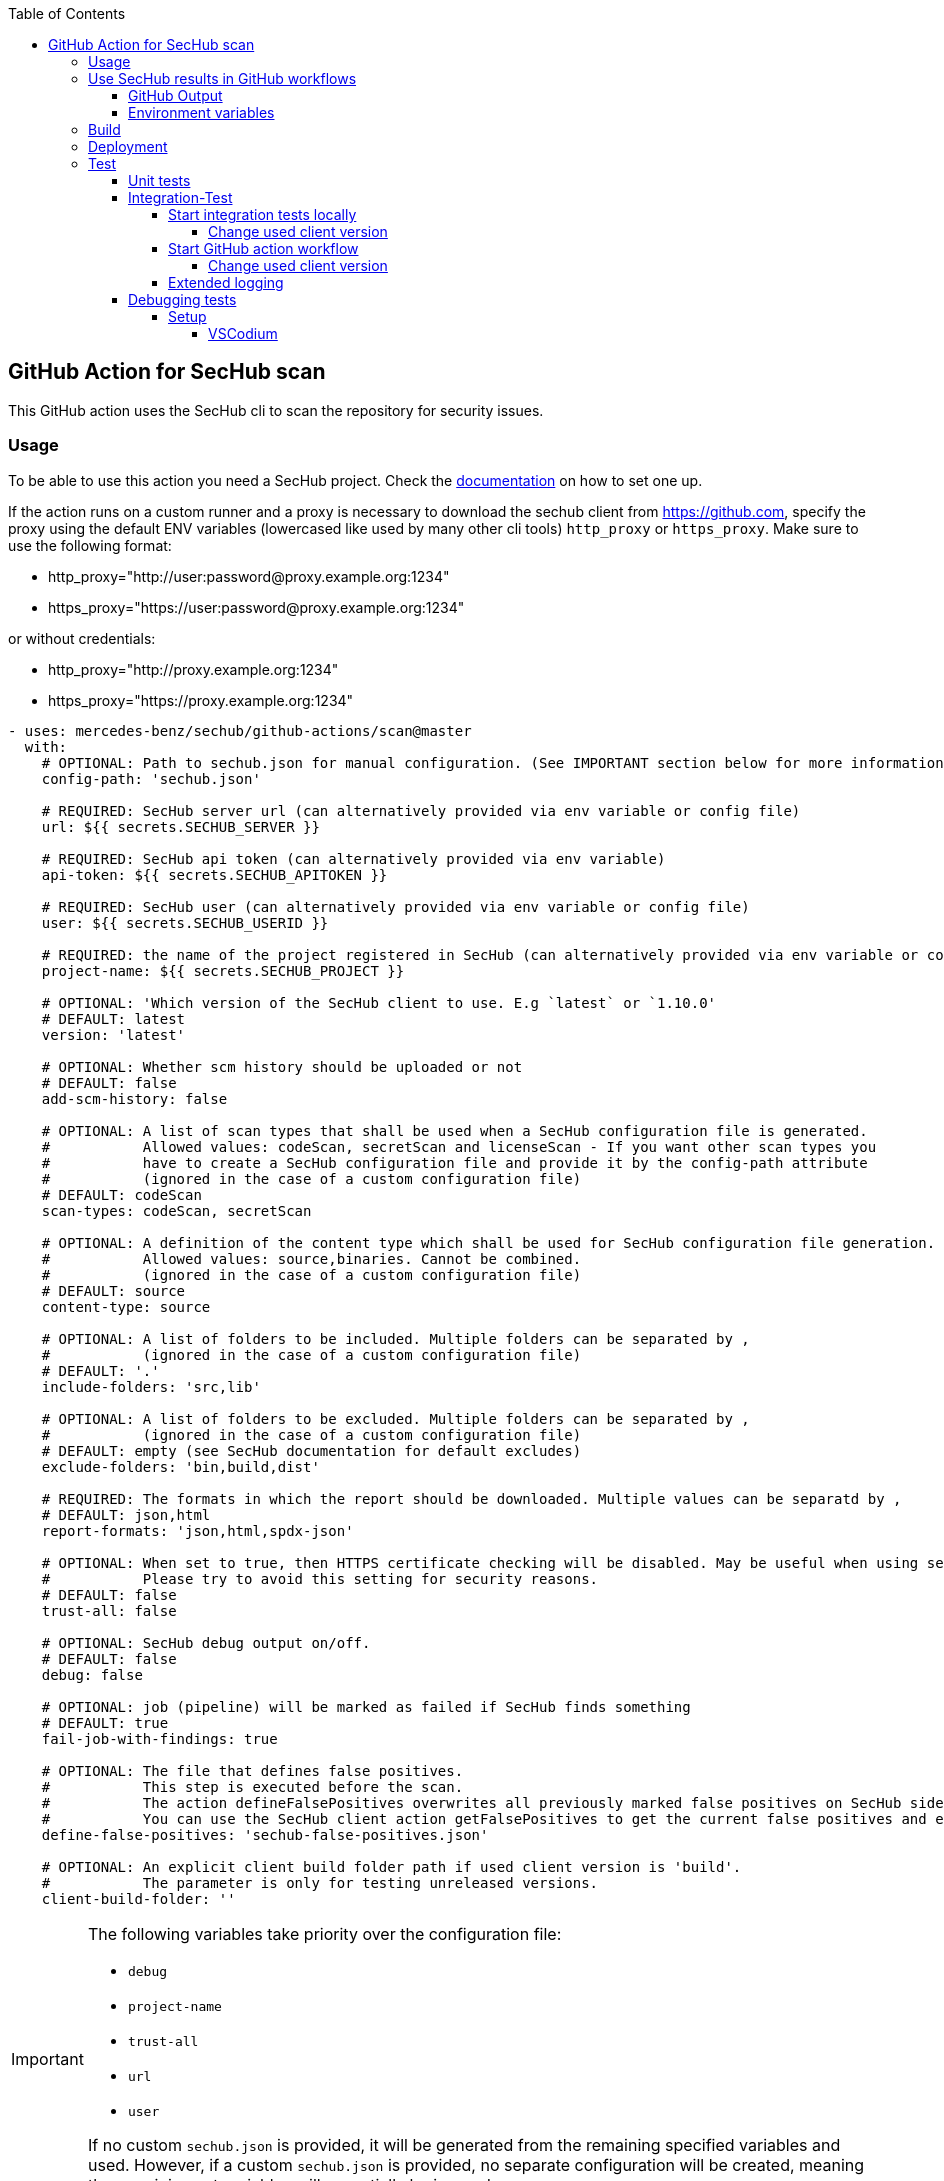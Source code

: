 // SPDX-License-Identifier: MIT
:toc:
:toclevels: 5

== GitHub Action for SecHub scan

This GitHub action uses the SecHub cli to scan the repository for security issues.




=== Usage

To be able to use this action you need a SecHub project. Check the https://mercedes-benz.github.io/sechub/[documentation] on how to set one up.

If the action runs on a custom runner and a proxy is necessary to download the sechub client from https://github.com,
specify the proxy using the default ENV variables (lowercased like used by many other cli tools) `http_proxy` or `https_proxy`.
Make sure to use the following format:

- http_proxy="http://user:password@proxy.example.org:1234"
- https_proxy="https://user:password@proxy.example.org:1234"

or without credentials:

- http_proxy="http://proxy.example.org:1234"
- https_proxy="https://proxy.example.org:1234"

[source,yaml]
----
- uses: mercedes-benz/sechub/github-actions/scan@master
  with:
    # OPTIONAL: Path to sechub.json for manual configuration. (See IMPORTANT section below for more information)
    config-path: 'sechub.json'

    # REQUIRED: SecHub server url (can alternatively provided via env variable or config file)
    url: ${{ secrets.SECHUB_SERVER }}

    # REQUIRED: SecHub api token (can alternatively provided via env variable)
    api-token: ${{ secrets.SECHUB_APITOKEN }}

    # REQUIRED: SecHub user (can alternatively provided via env variable or config file)
    user: ${{ secrets.SECHUB_USERID }}

    # REQUIRED: the name of the project registered in SecHub (can alternatively provided via env variable or config file)
    project-name: ${{ secrets.SECHUB_PROJECT }}

    # OPTIONAL: 'Which version of the SecHub client to use. E.g `latest` or `1.10.0'
    # DEFAULT: latest
    version: 'latest'

    # OPTIONAL: Whether scm history should be uploaded or not
    # DEFAULT: false
    add-scm-history: false

    # OPTIONAL: A list of scan types that shall be used when a SecHub configuration file is generated.
    #           Allowed values: codeScan, secretScan and licenseScan - If you want other scan types you
    #           have to create a SecHub configuration file and provide it by the config-path attribute
    #           (ignored in the case of a custom configuration file)
    # DEFAULT: codeScan
    scan-types: codeScan, secretScan

    # OPTIONAL: A definition of the content type which shall be used for SecHub configuration file generation.
    #           Allowed values: source,binaries. Cannot be combined.
    #           (ignored in the case of a custom configuration file)
    # DEFAULT: source
    content-type: source

    # OPTIONAL: A list of folders to be included. Multiple folders can be separated by ,
    #           (ignored in the case of a custom configuration file)
    # DEFAULT: '.'
    include-folders: 'src,lib'

    # OPTIONAL: A list of folders to be excluded. Multiple folders can be separated by ,
    #           (ignored in the case of a custom configuration file)
    # DEFAULT: empty (see SecHub documentation for default excludes)
    exclude-folders: 'bin,build,dist'

    # REQUIRED: The formats in which the report should be downloaded. Multiple values can be separatd by ,
    # DEFAULT: json,html
    report-formats: 'json,html,spdx-json'

    # OPTIONAL: When set to true, then HTTPS certificate checking will be disabled. May be useful when using self-signed certificates.
    #           Please try to avoid this setting for security reasons.
    # DEFAULT: false
    trust-all: false

    # OPTIONAL: SecHub debug output on/off.
    # DEFAULT: false
    debug: false

    # OPTIONAL: job (pipeline) will be marked as failed if SecHub finds something
    # DEFAULT: true
    fail-job-with-findings: true

    # OPTIONAL: The file that defines false positives.
    #           This step is executed before the scan.
    #           The action defineFalsePositives overwrites all previously marked false positives on SecHub side with the ones defined in this file.
    #           You can use the SecHub client action getFalsePositives to get the current false positives and extend the returned false positive list.
    define-false-positives: 'sechub-false-positives.json'
    
    # OPTIONAL: An explicit client build folder path if used client version is 'build'.
    #           The parameter is only for testing unreleased versions.
    client-build-folder: ''
----

[IMPORTANT]
====
The following variables take priority over the configuration file:

- `debug`
- `project-name`
- `trust-all`
- `url`
- `user`

If no custom `sechub.json` is provided, it will be generated from the remaining specified variables and used. However, if a custom `sechub.json` is provided, no separate configuration will be created, meaning the remaining set variables will essentially be ignored.
====

=== Use SecHub results in GitHub workflows

==== GitHub Output
Because of problems with GitHub outputs (see https://github.com/mercedes-benz/sechub/issues/3481 ) SecHub no longer supports outputs but provides environment variables instead.

==== Environment variables
The following table lists the environment variables containing result data after this SecHub GitHub Action has completed:

[cols="20%,40%,40%"]
|===
| Environment variable               | Description                                           | Expected Values

| SECHUB_OUTPUT_SCAN_TRAFFICLIGHT    | The color of the traffic light reported by SecHub if the scan ran successfully, otherwise `FAILURE`. | One of `GREEN`, `YELLOW`, `RED`, or `FAILURE`.
| SECHUB_OUTPUT_SCAN_FINDINGS_COUNT  | The total number of findings reported by SecHub. Returns 0 if the scan didn't complete.         | 0
| SECHUB_OUTPUT_SCAN_FINDINGS_HIGH   | The number of high-level findings reported by SecHub.         | 0
| SECHUB_OUTPUT_SCAN_FINDINGS_MEDIUM | The number of medium-level findings reported by SecHub.         | 0
| SECHUB_OUTPUT_SCAN_FINDINGS_LOW    | The number of low-level findings reported by SecHub.         | 0
| SECHUB_OUTPUT_SCAN_READABLE_SUMMARY| A human-readable summary of the scan outcome, including the traffic light color, findings count, and their distribution.         | For example, `SecHub scan could not be executed` if an error occurred. Otherwise, i.e. `SecHub reported traffic light color YELLOW with 15 findings, categorized as follows: MEDIUM (8), LOW (7)`

|===


You can access them after the action has run with `${{ env.<environment-variable-name> }}`

=== Build

Make sure that you have installed https://nodejs.org/en/download/package-manager[Node.js]. +
To build the action locally you have to run these commands:

[source,npm]
----
# Install dependencies
npm install
# Build
npm run build
----

This runs the ncc compiler and transpiles the files from the src folder into the `dist/` folder.

=== Deployment
A GitHub action needs a transpiled `index.js` to be used as an action from workflows.

As long as we do not provide a new index.js the old action is still in usage, even when the source code has 
changed. If we do not build the file and commit and push it to git repository, the action will not 
be available!

The complete deployment process is automated by `.github/workflows/release-github-action.yml` which will create a
PR which will do all necessary steps.

=== Test

==== Unit tests
To run the unit tests you have to execute this command:

[source,npm]
----
npm run test
----


==== Integration-Test

===== Start integration tests locally
As a precondition to run the integration tests locally you have to
execute `01-start.sh $secHubServerVersion $sechubServerPortNr $pdsVersion $pdsPortN`
inside the integration test folder.

An example:

[source,bash]
----
# Next lines will start a SecHub server of version 2.4.0 and a PDS with version 2.1.0
cd ./github-actions/scan/__test__/integrationtest
./01-start.sh 2.4.0 8443 2.1.0 8444
----

TIP: You can also start a SecHub server and a PDS from IDE (both in integration test mode) instead of using the `01-start` script.

After the script has been executed, you can execute integration tests multiple times via following command:

[source,npm]
----
npm run integration-test
----

====== Change used client version
Per default 'build' will be used as client version. This means that the local build is used and no
download happens.

If you want to to change this locally, just set environment variable `SECHUB_CLIENT_VERSION` to
your wanted version - e.g. `latest` or `1.10.0`

===== Start GitHub action workflow
The worklow `github-action-scan.yml`
will be triggered on every PR which changes the worklow or the github action.

It is also possible to trigger the workflow manually at
https://github.com/mercedes-benz/sechub/actions/workflows/github-action-scan.yml

====== Change used client version
The workflow `github-action-scan.yml` uses per default `build`.

If you want to change it and test a dedicated version of the client, just trigger a manual
build at the workflow and set the version inside the parameter panel.

===== Extended logging
To enable full debug output in integration tests please execute following before running the integration tests:
[source,npm]
----
export SECHUB_INTEGRATIONTEST_DEBUG=true
----

This will activate debug logging inside integration tests (via jest mocking core.debug).

==== Debugging tests
The unit and also the integration tests are written with `jest` test framework.

===== Setup

====== VSCodium

Used extensions

- Test explorer
- Jest Test explorer
- Jest

In this setup the tests can be executed from sidebar and from links created inside the editor.

[TIP]
====
Unfortunately, the Jest UI integration works only for npm script "test". 
But to handle integration tests different (the tests shall only be executed 
when all is built and servers are started) they are not executed by "test" script.

If you want to **debug an integration test**, there is a temporary workaround necessary while you debug the test:

- open `package.json` and look into section `scripts`
- remove 'test' entry + copy `test-with-integrationtests` entry and rename copied part to `test`
  (but please do not push this - otherwise build will fail on integration test!)
- restart your VSCode/VSCodium instance (only necessary if integration tests are not listed in test explorer)
- debug the parts, fix it etc.
- remove 'test' entry + copy `test-without-integrationtests` entry and rename copied part to `test`
- if necessary push fixes/changes to remote...
====
